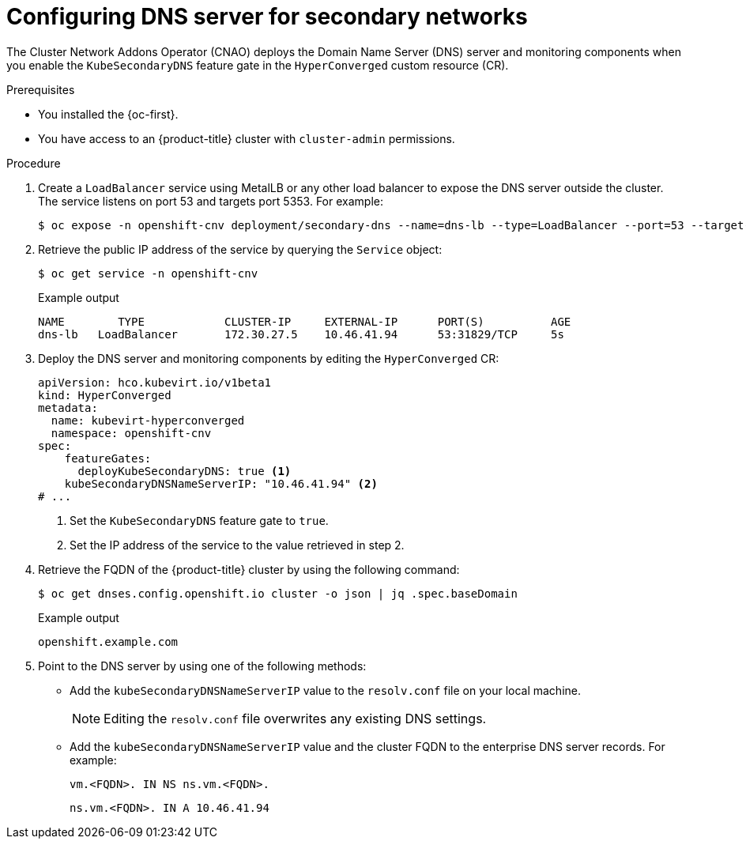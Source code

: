 // Module included in the following assemblies:
//
// * virt/virtual_machines/vm_networking/virt-accessing-vm-secondary-network-fqdn.adoc

:_content-type: PROCEDURE
[id="virt-configuring-secondary-dns-server_{context}"]
= Configuring DNS server for secondary networks

The Cluster Network Addons Operator (CNAO) deploys the Domain Name Server (DNS) server and monitoring components when you enable the `KubeSecondaryDNS` feature gate in the `HyperConverged` custom resource (CR).

.Prerequisites
* You installed the {oc-first}.
* You have access to an {product-title} cluster with `cluster-admin` permissions.

.Procedure
. Create a `LoadBalancer` service using MetalLB or any other load balancer to expose the DNS server outside the cluster. The service listens on port 53 and targets port 5353. For example:
+
[source,terminal]
----
$ oc expose -n openshift-cnv deployment/secondary-dns --name=dns-lb --type=LoadBalancer --port=53 --target-port=5353 --protocol='UDP'
----

. Retrieve the public IP address of the service by querying the `Service` object:
+
[source,terminal]
----
$ oc get service -n openshift-cnv
----
+
.Example output
[source,terminal]
----
NAME        TYPE            CLUSTER-IP     EXTERNAL-IP      PORT(S)          AGE
dns-lb   LoadBalancer       172.30.27.5    10.46.41.94      53:31829/TCP     5s
----

. Deploy the DNS server and monitoring components by editing the `HyperConverged` CR:
+
[source,yaml]
----
apiVersion: hco.kubevirt.io/v1beta1
kind: HyperConverged
metadata:
  name: kubevirt-hyperconverged
  namespace: openshift-cnv
spec:
    featureGates:
      deployKubeSecondaryDNS: true <1>
    kubeSecondaryDNSNameServerIP: "10.46.41.94" <2>
# ...
----
<1> Set the `KubeSecondaryDNS` feature gate to `true`.
<2> Set the IP address of the service to the value retrieved in step 2.

. Retrieve the FQDN of the {product-title} cluster by using the following command:
+
[source,terminal]
----
$ oc get dnses.config.openshift.io cluster -o json | jq .spec.baseDomain
----
+
.Example output
[source,terminal]
----
openshift.example.com
----

. Point to the DNS server by using one of the following methods:
** Add the `kubeSecondaryDNSNameServerIP` value to the `resolv.conf` file on your local machine.
+
[NOTE]
====
Editing the `resolv.conf` file overwrites any existing DNS settings.
====

** Add the `kubeSecondaryDNSNameServerIP` value and the cluster FQDN to the enterprise DNS server records. For example:
+
[source,terminal]
----
vm.<FQDN>. IN NS ns.vm.<FQDN>.
----
+
[source,terminal]
----
ns.vm.<FQDN>. IN A 10.46.41.94
----
